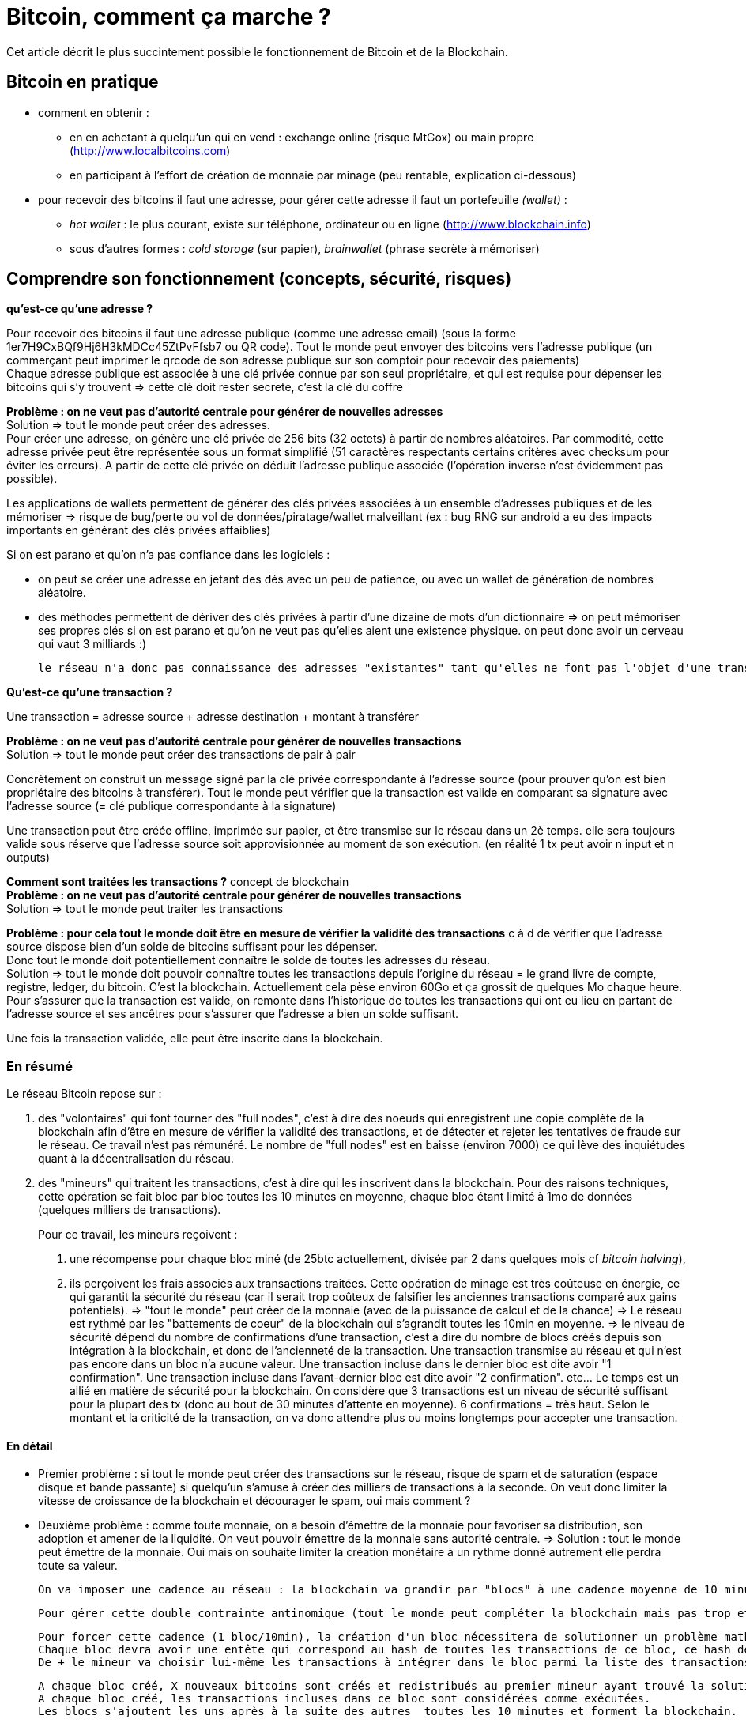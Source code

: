 = Bitcoin, comment ça marche ?
:hp-tags: bitcoin,blockchain

Cet article décrit le plus succintement possible le fonctionnement de Bitcoin et de la Blockchain.


== Bitcoin en pratique
- comment en obtenir : 

   * en en achetant à quelqu'un qui en vend : exchange online (risque MtGox) ou main propre (http://www.localbitcoins.com)

   * en participant à l'effort de création de monnaie par minage (peu rentable, explication ci-dessous)


- pour recevoir des bitcoins il faut une adresse, pour gérer cette adresse il faut un portefeuille _(wallet)_ :
   * _hot wallet_ : le plus courant, existe sur téléphone, ordinateur ou en ligne (http://www.blockchain.info)
   * sous d'autres formes : _cold storage_ (sur papier), _brainwallet_ (phrase secrète à mémoriser)



== Comprendre son fonctionnement (concepts, sécurité, risques)
*qu'est-ce qu'une adresse ?*

Pour recevoir des bitcoins il faut une adresse publique (comme une adresse email) (sous la forme 1er7H9CxBQf9Hj6H3kMDCc45ZtPvFfsb7 ou QR code). Tout le monde peut envoyer des bitcoins vers l'adresse publique (un commerçant peut imprimer le qrcode de son adresse publique sur son comptoir pour recevoir des paiements) +
Chaque adresse publique est associée à une clé privée connue par son seul propriétaire, et qui est requise pour dépenser les bitcoins qui s'y trouvent => cette clé doit rester secrete, c'est la clé du coffre
    
*Problème : on ne veut pas d'autorité centrale pour générer de nouvelles adresses* +
Solution => tout le monde peut créer des adresses. +
    Pour créer une adresse, on génère une clé privée de 256 bits (32 octets) à partir de nombres aléatoires. Par commodité, cette adresse privée peut être représentée sous un format simplifié (51 caractères respectants certains critères avec checksum pour éviter les erreurs). A partir de cette clé privée on déduit l'adresse publique associée (l'opération inverse n'est évidemment pas possible).

Les applications de wallets permettent de générer des clés privées associées à un ensemble d'adresses publiques et de les mémoriser => risque de bug/perte ou vol de données/piratage/wallet malveillant (ex : bug RNG sur android a eu des impacts importants en générant des clés privées affaiblies)

Si on est parano et qu'on n'a pas confiance dans les logiciels :

    - on peut se créer une adresse en jetant des dés avec un peu de patience, ou avec un wallet de génération de nombres aléatoire.
    - des méthodes permettent de dériver des clés privées à partir d'une dizaine de mots d'un dictionnaire => on peut mémoriser ses propres clés si on est parano et qu'on ne veut pas qu'elles aient une existence physique. on peut donc avoir un cerveau qui vaut 3 milliards :)
    
    le réseau n'a donc pas connaissance des adresses "existantes" tant qu'elles ne font pas l'objet d'une transaction. La clé privée ne sera utilisée que pour dépenser des bitcoin, ce qui renforce la sécurité : on peut recevoir des bitcoins sur une adresse sans jamais avoir à faire intervenir la clé privée associé.
    
*Qu'est-ce qu'une transaction ?*

Une transaction = adresse source + adresse destination + montant à transférer
    
*Problème : on ne veut pas d'autorité centrale pour générer de nouvelles transactions* +
Solution => tout le monde peut créer des transactions de pair à pair
    
Concrètement on construit un message signé par la clé privée correspondante à l'adresse source (pour prouver qu'on est bien propriétaire des bitcoins à transférer). Tout le monde peut vérifier que la transaction est valide en comparant sa signature avec l'adresse source (= clé publique correspondante à la signature)
    
Une transaction peut être créée offline, imprimée sur papier, et être transmise sur le réseau dans un 2è temps. elle sera toujours valide sous réserve que l'adresse source soit approvisionnée au moment de son exécution.
    (en réalité 1 tx peut avoir n input et n outputs)

*Comment sont traitées les transactions ?* concept de blockchain +
*Problème : on ne veut pas d'autorité centrale pour générer de nouvelles transactions* +
Solution => tout le monde peut traiter les transactions
    
*Problème : pour cela tout le monde doit être en mesure de vérifier la validité des transactions* c à d de vérifier que l'adresse source dispose bien d'un solde de bitcoins suffisant pour les dépenser. +
    Donc tout le monde doit potentiellement connaître le solde de toutes les adresses du réseau. +
    Solution => tout le monde doit pouvoir connaître toutes les transactions depuis l'origine du réseau = le grand livre de compte, registre, ledger, du bitcoin.
    C'est la blockchain. Actuellement cela pèse environ 60Go et ça grossit de quelques Mo chaque heure.
    Pour s'assurer que la transaction est valide, on remonte dans l'historique de toutes les transactions qui ont eu lieu en partant de l'adresse source et ses ancêtres pour s'assurer que l'adresse a bien un solde suffisant.
    
Une fois la transaction validée, elle peut être inscrite dans la blockchain.
    
    
=== En résumé
    
Le réseau Bitcoin repose sur :
        
. des "volontaires" qui font tourner des "full nodes", c'est à dire des noeuds qui enregistrent une copie complète de la blockchain afin d'être en mesure de vérifier la validité des transactions, et de détecter et rejeter les tentatives de fraude sur le réseau.
        Ce travail n'est pas rémunéré. Le nombre de "full nodes" est en baisse (environ 7000) ce qui lève des inquiétudes quant à la décentralisation du réseau.
    

. des "mineurs" qui traitent les transactions, c'est à dire qui les inscrivent dans la blockchain. Pour des raisons techniques, cette opération se fait bloc par bloc toutes les 10 minutes en moyenne, chaque bloc étant limité à 1mo de données (quelques milliers de transactions).
+
Pour ce travail, les mineurs reçoivent :

	1. une récompense pour chaque bloc miné (de 25btc actuellement, divisée par 2 dans quelques mois cf _bitcoin halving_), 
    
    2. ils perçoivent les frais associés aux transactions traitées. Cette opération de minage est très coûteuse en énergie, ce qui garantit la sécurité du réseau (car il serait trop coûteux de falsifier les anciennes transactions comparé aux gains potentiels). 
        => "tout le monde" peut créer de la monnaie (avec de la puissance de calcul et de la chance)
        => Le réseau est rythmé par les "battements de coeur" de la blockchain qui s'agrandit toutes les 10min en moyenne.
        => le niveau de sécurité dépend du nombre de confirmations d'une transaction, c'est à dire du nombre de blocs créés depuis son intégration à la blockchain, et donc de l'ancienneté de la transaction. 
    Une transaction transmise au réseau et qui n'est pas encore dans un bloc n'a aucune valeur.
    Une transaction incluse dans le dernier bloc est dite avoir "1 confirmation".
    Une transaction incluse dans l'avant-dernier bloc est dite avoir "2 confirmation". etc... Le temps est un allié en matière de sécurité pour la blockchain.
    On considère que 3 transactions est un niveau de sécurité suffisant pour la plupart des tx (donc au bout de 30 minutes d'attente en moyenne). 6 confirmations = très haut. Selon le montant et la criticité de la transaction, on va donc attendre plus ou moins longtemps pour accepter une transaction.
        

    
    
==== En détail
    
    - Premier problème : si tout le monde peut créer des transactions sur le réseau, risque de spam et de saturation (espace disque et bande passante) si quelqu'un s'amuse à créer des milliers de transactions à la seconde.
    On veut donc limiter la vitesse de croissance de la blockchain et décourager le spam, oui mais comment ? 
        
    - Deuxième problème : comme toute monnaie, on a besoin d'émettre de la monnaie pour favoriser sa distribution, son adoption et amener de la liquidité. On veut pouvoir émettre de la monnaie sans autorité centrale.
    => Solution : tout le monde peut émettre de la monnaie. Oui mais on souhaite limiter la création monétaire à un rythme donné autrement elle perdra toute sa valeur.
    
    On va imposer une cadence au réseau : la blockchain va grandir par "blocs" à une cadence moyenne de 10 minutes environ. Chaque bloc pourra contenir 1mo de données (qq milliers de transactions traitées) et donnera lieu en même temps à de la création de nouvelle monnaie. Le fait de créer un bloc s'appelle le minage, sans mineur le réseau serait à l'arrêt : les transactions ne seraient pas traitées et aucune nouvelle monnaie ne serait émise.

    Pour gérer cette double contrainte antinomique (tout le monde peut compléter la blockchain mais pas trop et sans spam, tout le monde peut créer de la monnaie mais pas trop) les cryptomonnaies ont plusieurs approches pour résoudre ce problème. Bitcoin a choisi POW (proof of work).
         
    Pour forcer cette cadence (1 bloc/10min), la création d'un bloc nécessitera de solutionner un problème mathématique nécessitant du temps, de la puissance de calcul et de la chance.
    Chaque bloc devra avoir une entête qui correspond au hash de toutes les transactions de ce bloc, ce hash devra être inférieur à une certaine valeur qui va varier en fonction du temps passé à résoudre le temps précédent. Ainsi le réseau va s'autoréguler et s'adapter automatiquement au nombre de mineurs et à leur puissance de calcul pour faire en sorte qu'un bloc soit trouvé toutes les 10 minutes en moyenne.
    De + le mineur va choisir lui-même les transactions à intégrer dans le bloc parmi la liste des transactions en attente de traitement. Pour inciter le mineur à choisir sa transaction, l'usage est de mettre des frais de quelques millibitcoins. + on met de frais, + le mineur aura intéret à choisir sa transaction (car il en empochera les frais), et donc plus vite sera traitée la transaction. c'est aussi une protection antispam car une transaction sans aucun frais a très peu de chance d'être traitée un jour.
    
    A chaque bloc créé, X nouveaux bitcoins sont créés et redistribués au premier mineur ayant trouvé la solution (au début 50, actuellement 25, mi 2016 12,5 pour limiter l'inflation).
    A chaque bloc créé, les transactions incluses dans ce bloc sont considérées comme exécutées.
    Les blocs s'ajoutent les uns après à la suite des autres  toutes les 10 minutes et forment la blockchain.
    
    Problème : que se passe t-il si 2 mineurs trouvent quasi simultanément des solutions valides ?
    Split de la blockchain, plusieurs blocs se rattachent à un même bloc, on se retrouve avec plusieurs branches.
    => Solution : on considère que la chaine la plus longue est la bonne. Plus le temps passe, plus l'une des 2 branches va être en retard sur l'autre, et plus les mineurs vont être incités à miner la branche la plus longue.
    La branche la plus courte sera invalidée automatiquement et les transactions seront invalidées.
    ==> Il y a donc un risque potentiel de voir sa transaction annulée en cas de split, même si c'est très rare. C'est aussi une attaque potentielle : si qq'un a suffisamment de puissance de calcul, il peut tirer une branche d'un bloc précédent pour tenter d'annuler le dernier bloc et faire du "double spending".

    Solution : le niveau de sécurité dépend du nombre de confirmations.

    Une transaction transmise au réseau et qui n'est pas encore dans un bloc n'a aucune valeur.
    Une transaction incluse dans le dernier bloc est dite avoir "1 confirmation".
    Une transaction incluse dans l'avant-dernier bloc est dite avoir "2 confirmation". etc... plus le temps passe, plus il est difficile de créer une branche pour invalider le bloc dans lequel se trouve la transaction. Etant donné que le mineur malveillant est seul contre tous, plus il s'attaque à un bloc ancien, plus il a besoin de puissance pour recalculer les blocs de retard et devenir la branche la plus longue et donc plus l'attaque sera coûteuse.
    On considère que 3 transactions est un niveau de sécurité suffisant pour la plupart des tx (donc au bout de 30 minutes d'attente en moyenne). 6 confirmations = très haut. Selon le montant et la criticité de la transaction, on va donc attendre plus ou moins longtemps pour accepter une transaction.
    
- qu'est ce qu'un pool de minage ?
    Pour donner un ordre de grandeur, le "hashrate" actuel du réseau est de quasiment 1 milliard de GH/s (sachant qu'un processeur ne produit que quelques MH/s, et qu'une bonne carte graphique produit quelques GH/s, et que du matériel ASIC spécialisé et onéreux produit quelques TH/s) [*] https://blockchain.info/fr/charts/hash-rate
    
    Vu cette énorme puissance, un mineur seul dans son garage a très peu de chance de trouver un bloc, et pourrait travailler dans le vide de nombreuses années sans recevoir aucune récompense en contrepartie. => les mineurs s'associent à plusieurs dans des "pools" pour coordonner leurs calculs, et répartir leurs gains à la hauteur de leur puissance, afin d'assurer une source de revenus constants. Ce phénomène est une potentielle faiblesse du réseau bitcoin car si un pool prenait trop d'importance et atteignait 51% de la puissance de calcul, il pourrait potentiellement dicter sa loi et valider n'importe quelle transaction, ce qui reviendrait à tuer le réseau. [*]https://blockchain.info/pools
    
- contraintes liées à la taille de la blockchain
On a vu que pour s'assurer de la validité d'une transaction, il faut connaître l'intégralité de la blockchain càd 60Go.
Problème : ça fait lourd sur un mobile.
Solution : wallet SPV qui ne va s'intéresser qu'aux entêtes des blocs de la blockchain pour s'assurer de la présence d'une transaction, sans télécharger le bloc entier. Cela est possible grâce à la structure des blocs en arbre de Merkle [*] http://www.e-ducat.fr/bitcoin-et-les-arbres-de-merkle/
Limite : un wallet SPV ne peut pas vérifier que la transaction est valide (= qu'elle est correctement signée), il sait juste que la transaction est présente dans le bloc mais fait confiance au reste du réseau qui l'a accepté vu que la blockchain est suffisamment longue.
=> il est vital pour bitcoin que suffisamment d'utilisateurs utilisent des wallets "full nodes" pour détecter les transactions invalides. [*] https://bitnodes.21.co/
    
Il existe d'autres types de d'attaques potentielles qu'on ne verra pas en détail ici : transaction maleability, autres cas de double spending etc.


---

- mode de développement et d'évolution (BIP, évolutions/forks selon principe de vote des mineurs...)
- débats notamment sur la taille de la blockchain (fork NXT). 


Mesurer ses enjeux
- disruption : suppression des autorités et des intermédiaires : banques, dns, mail, "uberisation d'uber"...
- utilisations monnaie programmable : multisig, smart contracts programmables, héritage, lotterie...
- utilisations blockchain aujourd'hui : bitmessage, preuve (horodatage) sur blockchain... 
- demain : projets en cours (altcoins, ethereum...), investissements, bulle blockchain


Usages dans le monde
- Certification et tracabilité de diamants : http://www.coindesk.com/everledger-blockchain-tech-fight-diamond-theft/
- namecoin : noms de domaines décentralisés